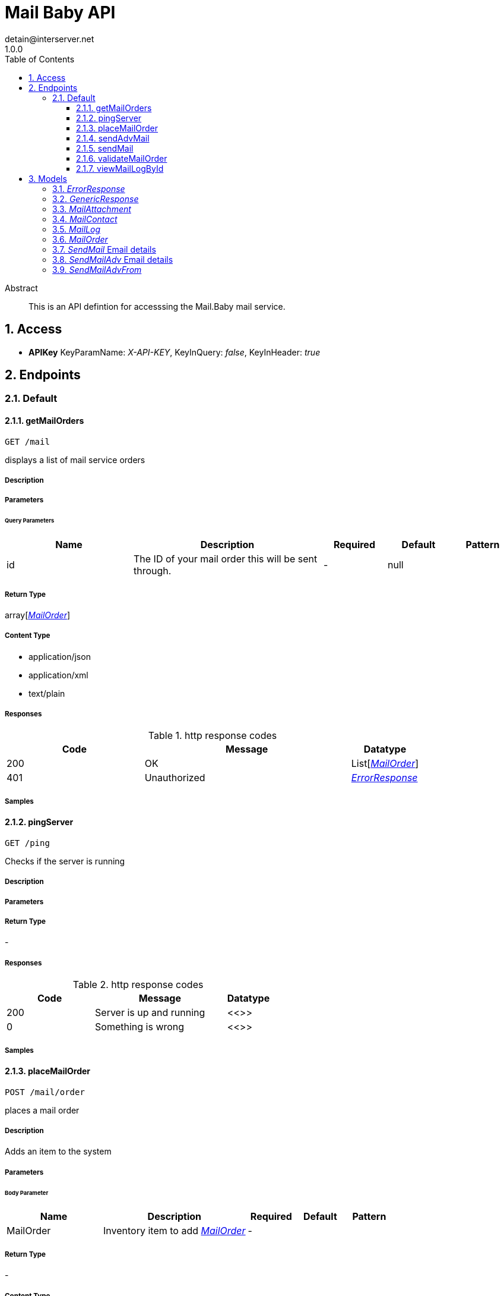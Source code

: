 = Mail Baby API
detain@interserver.net
1.0.0
:toc: left
:numbered:
:toclevels: 3
:source-highlighter: highlightjs
:keywords: openapi, rest, Mail Baby API 
:specDir: ..
:snippetDir: .
:generator-template: v1 2019-12-20
:info-url: https://www.interserver.net/contact-information.html
:app-name: Mail Baby API

[abstract]
.Abstract
This is an API defintion for accesssing the Mail.Baby mail service.


// markup not found, no include::{specDir}intro.adoc[opts=optional]


== Access


* *APIKey* KeyParamName:     _X-API-KEY_,     KeyInQuery: _false_, KeyInHeader: _true_


== Endpoints


[.Default]
=== Default


[.getMailOrders]
==== getMailOrders
    
`GET /mail`

displays a list of mail service orders

===== Description 




// markup not found, no include::{specDir}mail/GET/spec.adoc[opts=optional]



===== Parameters





====== Query Parameters

[cols="2,3,1,1,1"]
|===         
|Name| Description| Required| Default| Pattern

| id 
| The ID of your mail order this will be sent through.  
| - 
| null 
|  

|===         


===== Return Type

array[<<MailOrder>>]


===== Content Type

* application/json
* application/xml
* text/plain

===== Responses

.http response codes
[cols="2,3,1"]
|===         
| Code | Message | Datatype 


| 200
| OK
| List[<<MailOrder>>] 


| 401
| Unauthorized
|  <<ErrorResponse>>

|===         

===== Samples


// markup not found, no include::{snippetDir}mail/GET/http-request.adoc[opts=optional]


// markup not found, no include::{snippetDir}mail/GET/http-response.adoc[opts=optional]



// file not found, no * wiremock data link :mail/GET/GET.json[]


ifdef::internal-generation[]
===== Implementation

// markup not found, no include::{specDir}mail/GET/implementation.adoc[opts=optional]


endif::internal-generation[]


[.pingServer]
==== pingServer
    
`GET /ping`

Checks if the server is running

===== Description 




// markup not found, no include::{specDir}ping/GET/spec.adoc[opts=optional]



===== Parameters







===== Return Type



-


===== Responses

.http response codes
[cols="2,3,1"]
|===         
| Code | Message | Datatype 


| 200
| Server is up and running
|  <<>>


| 0
| Something is wrong
|  <<>>

|===         

===== Samples


// markup not found, no include::{snippetDir}ping/GET/http-request.adoc[opts=optional]


// markup not found, no include::{snippetDir}ping/GET/http-response.adoc[opts=optional]



// file not found, no * wiremock data link :ping/GET/GET.json[]


ifdef::internal-generation[]
===== Implementation

// markup not found, no include::{specDir}ping/GET/implementation.adoc[opts=optional]


endif::internal-generation[]


[.placeMailOrder]
==== placeMailOrder
    
`POST /mail/order`

places a mail order

===== Description 

Adds an item to the system


// markup not found, no include::{specDir}mail/order/POST/spec.adoc[opts=optional]



===== Parameters


====== Body Parameter

[cols="2,3,1,1,1"]
|===         
|Name| Description| Required| Default| Pattern

| MailOrder 
| Inventory item to add <<MailOrder>> 
| - 
|  
|  

|===         





===== Return Type



-

===== Content Type

* application/json

===== Responses

.http response codes
[cols="2,3,1"]
|===         
| Code | Message | Datatype 


| 200
| list of mail orders
|  <<>>


| 400
| invalid input, object invalid
|  <<>>


| 409
| an existing item already exists
|  <<>>


| 401
| Unauthorized
|  <<ErrorResponse>>

|===         

===== Samples


// markup not found, no include::{snippetDir}mail/order/POST/http-request.adoc[opts=optional]


// markup not found, no include::{snippetDir}mail/order/POST/http-response.adoc[opts=optional]



// file not found, no * wiremock data link :mail/order/POST/POST.json[]


ifdef::internal-generation[]
===== Implementation

// markup not found, no include::{specDir}mail/order/POST/implementation.adoc[opts=optional]


endif::internal-generation[]


[.sendAdvMail]
==== sendAdvMail
    
`POST /mail/advsend`

Sends an Email with Advanced Options

===== Description 

Sends An email through one of your mail orders allowing additional options such as file attachments, cc, bcc, etc.


// markup not found, no include::{specDir}mail/advsend/POST/spec.adoc[opts=optional]



===== Parameters


====== Body Parameter

[cols="2,3,1,1,1"]
|===         
|Name| Description| Required| Default| Pattern

| SendMailAdv 
|  <<SendMailAdv>> 
| X 
|  
|  

|===         





===== Return Type

<<GenericResponse>>


===== Content Type

* application/json

===== Responses

.http response codes
[cols="2,3,1"]
|===         
| Code | Message | Datatype 


| 200
| search results matching criteria
|  <<GenericResponse>>


| 400
| bad input parameter
|  <<>>


| 401
| Unauthorized
|  <<ErrorResponse>>


| 404
| The specified resource was not found
|  <<ErrorResponse>>

|===         

===== Samples


// markup not found, no include::{snippetDir}mail/advsend/POST/http-request.adoc[opts=optional]


// markup not found, no include::{snippetDir}mail/advsend/POST/http-response.adoc[opts=optional]



// file not found, no * wiremock data link :mail/advsend/POST/POST.json[]


ifdef::internal-generation[]
===== Implementation

// markup not found, no include::{specDir}mail/advsend/POST/implementation.adoc[opts=optional]


endif::internal-generation[]


[.sendMail]
==== sendMail
    
`POST /mail/send`

Sends an Email

===== Description 

Sends An email through one of your mail orders.


// markup not found, no include::{specDir}mail/send/POST/spec.adoc[opts=optional]



===== Parameters


====== Body Parameter

[cols="2,3,1,1,1"]
|===         
|Name| Description| Required| Default| Pattern

| SendMail 
|  <<SendMail>> 
| X 
|  
|  

|===         





===== Return Type

<<GenericResponse>>


===== Content Type

* application/json

===== Responses

.http response codes
[cols="2,3,1"]
|===         
| Code | Message | Datatype 


| 200
| search results matching criteria
|  <<GenericResponse>>


| 400
| bad input parameter
|  <<>>


| 401
| Unauthorized
|  <<ErrorResponse>>


| 404
| The specified resource was not found
|  <<ErrorResponse>>

|===         

===== Samples


// markup not found, no include::{snippetDir}mail/send/POST/http-request.adoc[opts=optional]


// markup not found, no include::{snippetDir}mail/send/POST/http-response.adoc[opts=optional]



// file not found, no * wiremock data link :mail/send/POST/POST.json[]


ifdef::internal-generation[]
===== Implementation

// markup not found, no include::{specDir}mail/send/POST/implementation.adoc[opts=optional]


endif::internal-generation[]


[.validateMailOrder]
==== validateMailOrder
    
`GET /mail/order`

validatess order details before placing an order

===== Description 




// markup not found, no include::{specDir}mail/order/GET/spec.adoc[opts=optional]



===== Parameters







===== Return Type



-

===== Content Type

* application/json

===== Responses

.http response codes
[cols="2,3,1"]
|===         
| Code | Message | Datatype 


| 200
| list of mail orders
|  <<>>


| 401
| Unauthorized
|  <<ErrorResponse>>

|===         

===== Samples


// markup not found, no include::{snippetDir}mail/order/GET/http-request.adoc[opts=optional]


// markup not found, no include::{snippetDir}mail/order/GET/http-response.adoc[opts=optional]



// file not found, no * wiremock data link :mail/order/GET/GET.json[]


ifdef::internal-generation[]
===== Implementation

// markup not found, no include::{specDir}mail/order/GET/implementation.adoc[opts=optional]


endif::internal-generation[]


[.viewMailLogById]
==== viewMailLogById
    
`GET /mail/log`

displays the mail log

===== Description 

By passing in the appropriate options, you can search for available inventory in the system 


// markup not found, no include::{specDir}mail/log/GET/spec.adoc[opts=optional]



===== Parameters





====== Query Parameters

[cols="2,3,1,1,1"]
|===         
|Name| Description| Required| Default| Pattern

| id 
| The ID of your mail order this will be sent through.  
| - 
| null 
|  

| searchString 
| pass an optional search string for looking up inventory  
| - 
| null 
|  

| skip 
| number of records to skip for pagination  
| - 
| null 
|  

| limit 
| maximum number of records to return  
| - 
| null 
|  

|===         


===== Return Type

array[<<MailLog>>]


===== Content Type

* application/json

===== Responses

.http response codes
[cols="2,3,1"]
|===         
| Code | Message | Datatype 


| 200
| search results matching criteria
| List[<<MailLog>>] 


| 400
| bad input parameter
|  <<>>

|===         

===== Samples


// markup not found, no include::{snippetDir}mail/log/GET/http-request.adoc[opts=optional]


// markup not found, no include::{snippetDir}mail/log/GET/http-response.adoc[opts=optional]



// file not found, no * wiremock data link :mail/log/GET/GET.json[]


ifdef::internal-generation[]
===== Implementation

// markup not found, no include::{specDir}mail/log/GET/implementation.adoc[opts=optional]


endif::internal-generation[]


[#models]
== Models


[#ErrorResponse]
=== _ErrorResponse_ 



[.fields-ErrorResponse]
[cols="2,1,2,4,1"]
|===         
| Field Name| Required| Type| Description| Format

| code 
| X 
| String  
| 
|  

| message 
| X 
| String  
| 
|  

|===


[#GenericResponse]
=== _GenericResponse_ 



[.fields-GenericResponse]
[cols="2,1,2,4,1"]
|===         
| Field Name| Required| Type| Description| Format

| status 
|  
| String  
| 
|  

| status_text 
|  
| String  
| 
|  

|===


[#MailAttachment]
=== _MailAttachment_ 

A File attachment for an email

[.fields-MailAttachment]
[cols="2,1,2,4,1"]
|===         
| Field Name| Required| Type| Description| Format

| data 
| X 
| File  
| Contents of the attached file
| binary 

| filename 
|  
| String  
| Optional filename to specify for the attachment.
|  

|===


[#MailContact]
=== _MailContact_ 

An Email Contact

[.fields-MailContact]
[cols="2,1,2,4,1"]
|===         
| Field Name| Required| Type| Description| Format

| email 
| X 
| String  
| The email address
|  

| name 
|  
| String  
| Optional contact name
|  

|===


[#MailLog]
=== _MailLog_ 

Mail Order Details

[.fields-MailLog]
[cols="2,1,2,4,1"]
|===         
| Field Name| Required| Type| Description| Format

| id 
|  
| Long  
| 
| int64 

|===


[#MailOrder]
=== _MailOrder_ 



[.fields-MailOrder]
[cols="2,1,2,4,1"]
|===         
| Field Name| Required| Type| Description| Format

| id 
| X 
| Integer  
| 
|  

| status 
| X 
| String  
| 
|  

| username 
| X 
| String  
| 
|  

| password 
|  
| String  
| 
|  

| comment 
|  
| String  
| 
|  

|===


[#SendMail]
=== _SendMail_ Email details

Details for an Email

[.fields-SendMail]
[cols="2,1,2,4,1"]
|===         
| Field Name| Required| Type| Description| Format

| to 
|  
| String  
| The Contact whom is the primary recipient of this email.
|  

| from 
|  
| String  
| The contact whom is the this email is from.
|  

| subject 
|  
| String  
| The subject or title of the email
|  

| body 
|  
| String  
| The main email contents.
|  

|===


[#SendMailAdv]
=== _SendMailAdv_ Email details

Details for an Email

[.fields-SendMailAdv]
[cols="2,1,2,4,1"]
|===         
| Field Name| Required| Type| Description| Format

| subject 
| X 
| String  
| The subject or title of the email
|  

| body 
| X 
| String  
| The main email contents.
|  

| from 
| X 
| List  of <<SendMailAdv_from>> 
| The contact whom is the this email is from.
|  

| to 
| X 
| List  of <<MailContact>> 
| The Contact whom is the primary recipient of this email.
|  

| id 
| X 
| Long  
| The ID of the Mail order within our system to use as the Mail Account.
| int64 

| replyto 
|  
| List  of <<MailContact>> 
| Optional list of Contacts that specify where replies to the email should be sent instead of the _from_ address.
|  

| cc 
|  
| List  of <<MailContact>> 
| Optional list of Contacts that should receive copies of the email.  They are listed on the email and anyone getting the email can see this full list of Contacts who received the email as well.
|  

| bcc 
|  
| List  of <<MailContact>> 
| Optional list of Contacts that should receive copies of the email.  They are hidden on the email and anyone gettitng the email would not see the other people getting the email in this list.
|  

| attachments 
|  
| List  of <<MailAttachment>> 
| Optional file attachments to include in the email
|  

|===


[#SendMailAdvFrom]
=== _SendMailAdvFrom_ 

An Email Contact

[.fields-SendMailAdvFrom]
[cols="2,1,2,4,1"]
|===         
| Field Name| Required| Type| Description| Format

| email 
| X 
| String  
| The email address
|  

| name 
|  
| String  
| Optional contact name
|  

|===



